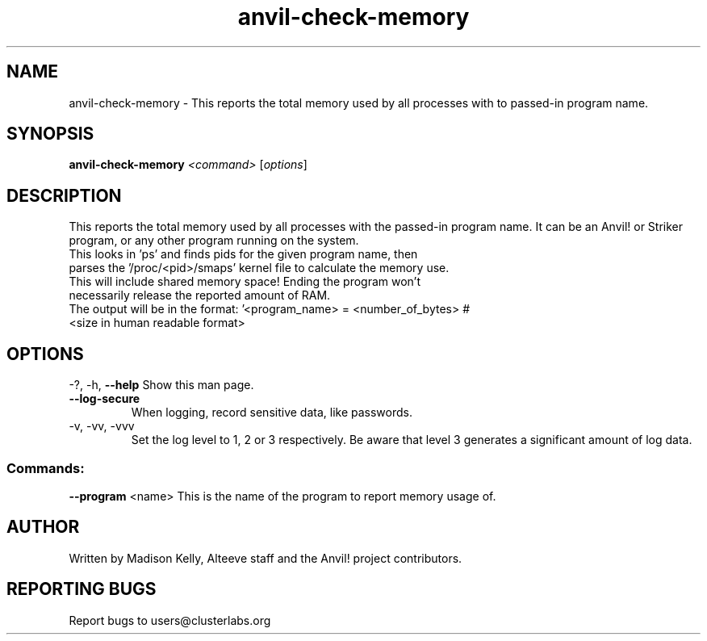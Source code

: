 .\" Manpage for the Anvil! memory checking tool
.\" Contact mkelly@alteeve.com to report issues, concerns or suggestions.
.TH anvil-check-memory "8" "August 15 2024" "Anvil! Intelligent Availability™ Platform"
.SH NAME
anvil-check-memory \- This reports the total memory used by all processes with to passed-in program name.
.SH SYNOPSIS
.B anvil-check-memory 
\fI\,<command> \/\fR[\fI\,options\/\fR]
.SH DESCRIPTION
This reports the total memory used by all processes with the passed-in program name. It can be an Anvil! or Striker program, or any other program running on the system.
.TP
This looks in 'ps' and finds pids for the given program name, then parses the '/proc/<pid>/smaps' kernel file to calculate the memory use. This will include shared memory space! Ending the program won't necessarily release the reported amount of RAM.
.TP
The output will be in the format: '<program_name> = <number_of_bytes> # <size in human readable format>
.IP
.SH OPTIONS
\-?, \-h, \fB\-\-help\fR
Show this man page.
.TP
\fB\-\-log\-secure\fR
When logging, record sensitive data, like passwords.
.TP
\-v, \-vv, \-vvv
Set the log level to 1, 2 or 3 respectively. Be aware that level 3 generates a significant amount of log data.
.IP
.SS "Commands:"
\fB\-\-program\fR <name>
This is the name of the program to report memory usage of. 
.IP
.SH AUTHOR
Written by Madison Kelly, Alteeve staff and the Anvil! project contributors.
.SH "REPORTING BUGS"
Report bugs to users@clusterlabs.org
